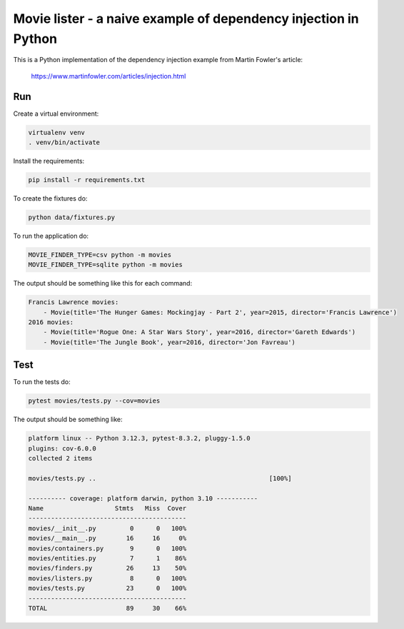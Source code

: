 Movie lister - a naive example of dependency injection in Python
================================================================

This is a Python implementation of the dependency injection example from Martin Fowler's
article:

    https://www.martinfowler.com/articles/injection.html

Run
---

Create a virtual environment:

.. code-block:: bash

   virtualenv venv
   . venv/bin/activate

Install the requirements:

.. code-block:: bash

    pip install -r requirements.txt

To create the fixtures do:

.. code-block:: bash

   python data/fixtures.py

To run the application do:

.. code-block:: bash

   MOVIE_FINDER_TYPE=csv python -m movies
   MOVIE_FINDER_TYPE=sqlite python -m movies

The output should be something like this for each command:

.. code-block:: bash

   Francis Lawrence movies:
       - Movie(title='The Hunger Games: Mockingjay - Part 2', year=2015, director='Francis Lawrence')
   2016 movies:
       - Movie(title='Rogue One: A Star Wars Story', year=2016, director='Gareth Edwards')
       - Movie(title='The Jungle Book', year=2016, director='Jon Favreau')

Test
----

To run the tests do:

.. code-block:: bash

   pytest movies/tests.py --cov=movies

The output should be something like:

.. code-block::

   platform linux -- Python 3.12.3, pytest-8.3.2, pluggy-1.5.0
   plugins: cov-6.0.0
   collected 2 items

   movies/tests.py ..                                              [100%]

   ---------- coverage: platform darwin, python 3.10 -----------
   Name                   Stmts   Miss  Cover
   ------------------------------------------
   movies/__init__.py         0      0   100%
   movies/__main__.py        16     16     0%
   movies/containers.py       9      0   100%
   movies/entities.py         7      1    86%
   movies/finders.py         26     13    50%
   movies/listers.py          8      0   100%
   movies/tests.py           23      0   100%
   ------------------------------------------
   TOTAL                     89     30    66%
